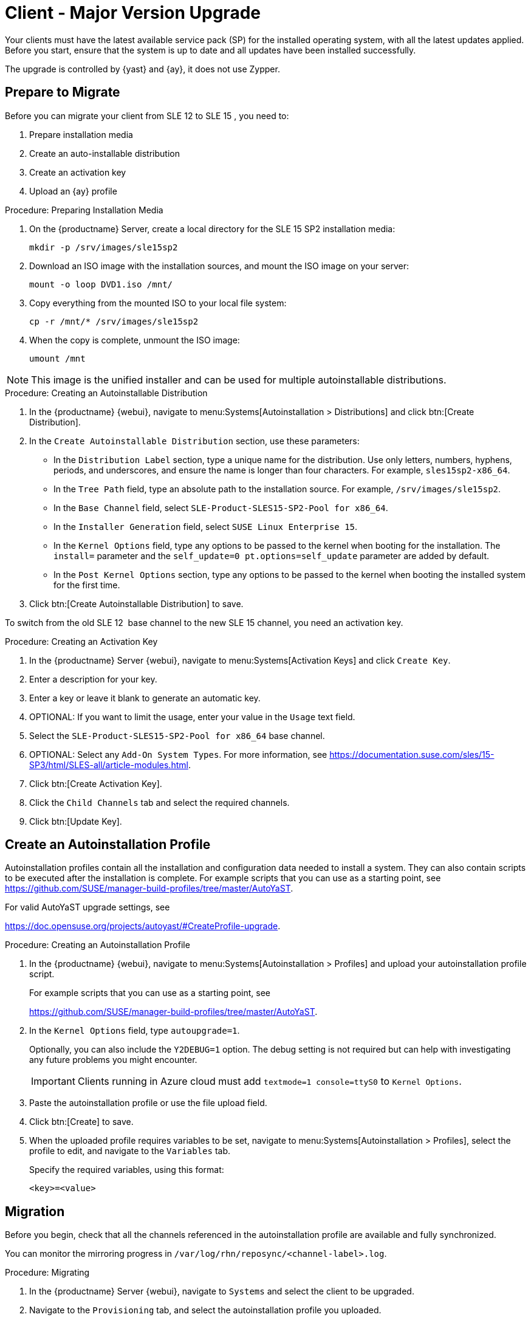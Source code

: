 [[client-upgrades-major]]
= Client - Major Version Upgrade

Your clients must have the latest available service pack (SP) for the installed operating system, with all the latest updates applied.
Before you start, ensure that the system is up to date and all updates have been installed successfully.

The upgrade is controlled by {yast} and {ay}, it does not use Zypper.


== Prepare to Migrate

Before you can migrate your client from SLE{nbsp}12 to SLE{nbsp}15{nbsp}, you need to:

. Prepare installation media
. Create an auto-installable distribution
. Create an activation key
. Upload an {ay} profile



.Procedure: Preparing Installation Media
. On the {productname} Server, create a local directory for the SLE{nbsp}15{nbsp}SP2 installation media:
+

----
mkdir -p /srv/images/sle15sp2
----
+

. Download an ISO image with the installation sources, and mount the ISO image on your server:
+

----
mount -o loop DVD1.iso /mnt/
----
+

. Copy everything from the mounted ISO to your local file system:
+

----
cp -r /mnt/* /srv/images/sle15sp2
----
+

. When the copy is complete, unmount the ISO image:
+

----
umount /mnt
----

[NOTE]
====
This image is the unified installer and can be used for multiple autoinstallable distributions.
====


.Procedure: Creating an Autoinstallable Distribution
. In the {productname} {webui}, navigate to menu:Systems[Autoinstallation > Distributions] and click btn:[Create Distribution].

. In the [guimenu]``Create Autoinstallable Distribution`` section, use these parameters:

* In the [guimenu]``Distribution Label`` section, type a unique name for the distribution.
    Use only letters, numbers, hyphens, periods, and underscores, and ensure the name is longer than four characters.
    For example, ``sles15sp2-x86_64``.

* In the [guimenu]``Tree Path`` field, type an absolute path to the installation source.
    For example, [path]``/srv/images/sle15sp2``.

* In the [guimenu]``Base Channel`` field, select [systemitem]``SLE-Product-SLES15-SP2-Pool for x86_64``.

* In the [guimenu]``Installer Generation`` field, select [systemitem]``SUSE Linux Enterprise 15``.

* In the [guimenu]``Kernel Options`` field, type any options to be passed to the kernel when booting for the installation.
    The [option]``install=`` parameter and the [option]``self_update=0 pt.options=self_update`` parameter are added by default.

* In the [guimenu]``Post Kernel Options`` section, type any options to  be passed to the kernel when booting the installed system for the first time.

. Click btn:[Create Autoinstallable Distribution] to save.


To switch from the old SLE{nbsp}12{nbsp} base channel to the new SLE{nbsp}15 channel, you need an activation key.



.Procedure: Creating an Activation Key
. In the {productname} Server {webui}, navigate to menu:Systems[Activation Keys] and click [guimenu]``Create Key``.

. Enter a description for your key.

. Enter a key or leave it blank to generate an automatic key.

. OPTIONAL: If you want to limit the usage, enter your value in the [guimenu]``Usage`` text field.

. Select the [systemitem]``SLE-Product-SLES15-SP2-Pool for x86_64`` base channel.

. OPTIONAL: Select any [guimenu]``Add-On System Types``.
    For more information, see https://documentation.suse.com/sles/15-SP3/html/SLES-all/article-modules.html.

. Click btn:[Create Activation Key].

. Click the [guimenu]``Child Channels`` tab and select the required channels.

. Click btn:[Update Key].



== Create an Autoinstallation Profile

Autoinstallation profiles contain all the installation and configuration data needed to install a system.
They can also contain scripts to be executed after the installation is complete.
For example scripts that you can use as a starting point, see https://github.com/SUSE/manager-build-profiles/tree/master/AutoYaST.

For valid AutoYaST upgrade settings, see

link:https://doc.opensuse.org/projects/autoyast/#CreateProfile-upgrade[].



.Procedure: Creating an Autoinstallation Profile
. In the {productname} {webui}, navigate to menu:Systems[Autoinstallation > Profiles] and upload your autoinstallation profile script.
+
For example scripts that you can use as a starting point, see
+
https://github.com/SUSE/manager-build-profiles/tree/master/AutoYaST.

. In the ``Kernel Options`` field, type ``autoupgrade=1``.
+
Optionally, you can also include the ``Y2DEBUG=1`` option.
The debug setting is not required but can help with investigating any future problems you might encounter.
+

[IMPORTANT]
====
Clients running in Azure cloud must add ``textmode=1 console=ttyS0`` to ``Kernel Options``.
====

. Paste the autoinstallation profile or use the file upload field.

. Click btn:[Create] to save.

. When the uploaded profile requires variables to be set, navigate to menu:Systems[Autoinstallation > Profiles], select the profile to edit, and navigate to the [guimenu]``Variables`` tab.
+

Specify the required variables, using this format:
+

----
<key>=<value>
----



== Migration

Before you begin, check that all the channels referenced in the autoinstallation profile are available and fully synchronized.

You can monitor the mirroring progress in [path]``/var/log/rhn/reposync/<channel-label>.log``.


.Procedure: Migrating
. In the {productname} Server {webui}, navigate to [guimenu]``Systems`` and select the client to be upgraded.

. Navigate to the [guimenu]``Provisioning`` tab, and select the autoinstallation profile you uploaded.

. Click btn:[Schedule Autoinstallation and Finish].
  The system downloads the required files, change the bootloader entries, reboot, and start the upgrade.


Next time the client synchronizes with the {productname} Server, it receives a re-installation job.
The re-installation job fetches the new kernel and initrd packages.
It also writes a new [path]``/boot/grub/menu.lst`` (GRUB Legacy) or [path]``/boot/grub2/grub.cfg`` (GRUB 2), containing pointers to the new kernel and initrd packages.

When the client next boots, it uses grub to boot the new kernel with its initrd.
PXE booting is not used during this process.

Approximately three minutes after the job was fetched, the client goes down for reboot.

[NOTE]
====
For Salt clients, use the ``spacewalk/minion_script`` snippet to register the client again after migration has completed.
====
